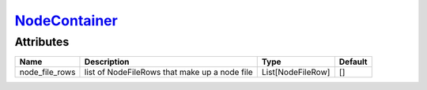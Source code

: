 `NodeContainer <nodecontainer.html>`_
=====================================
Attributes
----------

+----------------+-----------------------------------------------+-------------------+---------------+
| Name           | Description                                   | Type              | Default       |
+================+===============================================+===================+===============+
| node_file_rows | list of NodeFileRows that make up a node file | List[NodeFileRow] | []            |
+----------------+-----------------------------------------------+-------------------+---------------+
